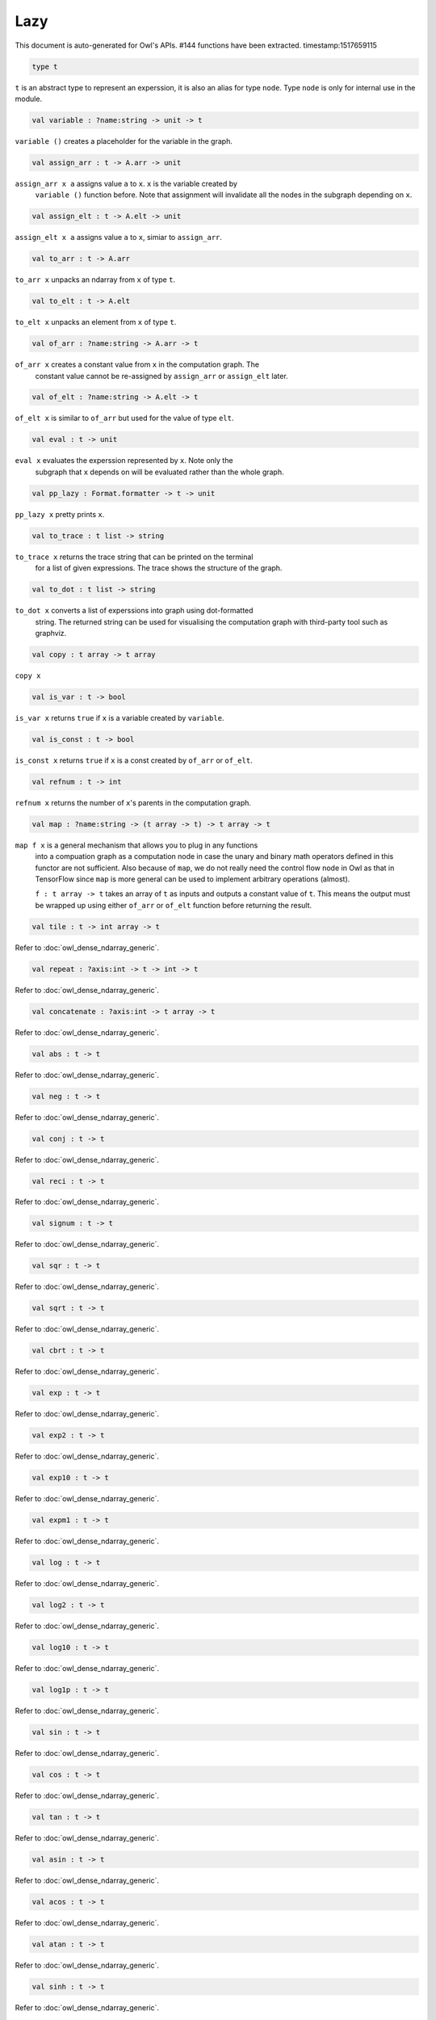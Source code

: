 Lazy
===============================================================================

This document is auto-generated for Owl's APIs.
#144 functions have been extracted.
timestamp:1517659115

.. code-block:: ocaml

  type t

``t`` is an abstract type to represent an experssion, it is also an alias
for type ``node``. Type ``node`` is only for internal use in the module.

.. code-block:: ocaml

  val variable : ?name:string -> unit -> t

``variable ()`` creates a placeholder for the variable in the graph.

.. code-block:: ocaml

  val assign_arr : t -> A.arr -> unit

``assign_arr x a`` assigns value ``a`` to ``x``. ``x`` is the variable created by
    ``variable ()`` function before. Note that assignment will invalidate all the
    nodes in the subgraph depending on ``x``.

.. code-block:: ocaml

  val assign_elt : t -> A.elt -> unit

``assign_elt x a`` assigns value ``a`` to ``x``, simiar to ``assign_arr``.

.. code-block:: ocaml

  val to_arr : t -> A.arr

``to_arr x`` unpacks an ndarray from ``x`` of type ``t``.

.. code-block:: ocaml

  val to_elt : t -> A.elt

``to_elt x`` unpacks an element from ``x`` of type ``t``.

.. code-block:: ocaml

  val of_arr : ?name:string -> A.arr -> t

``of_arr x`` creates a constant value from ``x`` in the computation graph. The
    constant value cannot be re-assigned by ``assign_arr`` or ``assign_elt`` later.

.. code-block:: ocaml

  val of_elt : ?name:string -> A.elt -> t

``of_elt x`` is similar to ``of_arr`` but used for the value of type ``elt``.

.. code-block:: ocaml

  val eval : t -> unit

``eval x`` evaluates the experssion represented by ``x``. Note only the
    subgraph that ``x`` depends on will be evaluated rather than the whole graph.

.. code-block:: ocaml

  val pp_lazy : Format.formatter -> t -> unit

``pp_lazy x`` pretty prints ``x``.

.. code-block:: ocaml

  val to_trace : t list -> string

``to_trace x`` returns the trace string that can be printed on the terminal
    for a list of given expressions. The trace shows the structure of the graph.

.. code-block:: ocaml

  val to_dot : t list -> string

``to_dot x`` converts a list of experssions into graph using dot-formatted
    string. The returned string can be used for visualising the computation
    graph with third-party tool such as graphviz.

.. code-block:: ocaml

  val copy : t array -> t array

``copy x``

.. code-block:: ocaml

  val is_var : t -> bool

``is_var x`` returns ``true`` if ``x`` is a variable created by ``variable``.

.. code-block:: ocaml

  val is_const : t -> bool

``is_const x`` returns ``true`` if ``x`` is a const created by ``of_arr`` or ``of_elt``.

.. code-block:: ocaml

  val refnum : t -> int

``refnum x`` returns the number of ``x``'s parents in the computation graph.

.. code-block:: ocaml

  val map : ?name:string -> (t array -> t) -> t array -> t

``map f x`` is a general mechanism that allows you to plug in any functions
    into a compuation graph as a computation node in case the unary and binary
    math operators defined in this functor are not sufficient. Also because of
    ``map``, we do not really need the control flow node in Owl as that in
    TensorFlow since ``map`` is more general can be used to implement arbitrary
    operations (almost).

    ``f : t array -> t`` takes an array of ``t`` as inputs and outputs a constant
    value of ``t``. This means the output must be wrapped up using either ``of_arr``
    or ``of_elt`` function before returning the result.

.. code-block:: ocaml

  val tile : t -> int array -> t

Refer to :doc:`owl_dense_ndarray_generic`.

.. code-block:: ocaml

  val repeat : ?axis:int -> t -> int -> t

Refer to :doc:`owl_dense_ndarray_generic`.

.. code-block:: ocaml

  val concatenate : ?axis:int -> t array -> t

Refer to :doc:`owl_dense_ndarray_generic`.

.. code-block:: ocaml

  val abs : t -> t

Refer to :doc:`owl_dense_ndarray_generic`.

.. code-block:: ocaml

  val neg : t -> t

Refer to :doc:`owl_dense_ndarray_generic`.

.. code-block:: ocaml

  val conj : t -> t

Refer to :doc:`owl_dense_ndarray_generic`.

.. code-block:: ocaml

  val reci : t -> t

Refer to :doc:`owl_dense_ndarray_generic`.

.. code-block:: ocaml

  val signum : t -> t

Refer to :doc:`owl_dense_ndarray_generic`.

.. code-block:: ocaml

  val sqr : t -> t

Refer to :doc:`owl_dense_ndarray_generic`.

.. code-block:: ocaml

  val sqrt : t -> t

Refer to :doc:`owl_dense_ndarray_generic`.

.. code-block:: ocaml

  val cbrt : t -> t

Refer to :doc:`owl_dense_ndarray_generic`.

.. code-block:: ocaml

  val exp : t -> t

Refer to :doc:`owl_dense_ndarray_generic`.

.. code-block:: ocaml

  val exp2 : t -> t

Refer to :doc:`owl_dense_ndarray_generic`.

.. code-block:: ocaml

  val exp10 : t -> t

Refer to :doc:`owl_dense_ndarray_generic`.

.. code-block:: ocaml

  val expm1 : t -> t

Refer to :doc:`owl_dense_ndarray_generic`.

.. code-block:: ocaml

  val log : t -> t

Refer to :doc:`owl_dense_ndarray_generic`.

.. code-block:: ocaml

  val log2 : t -> t

Refer to :doc:`owl_dense_ndarray_generic`.

.. code-block:: ocaml

  val log10 : t -> t

Refer to :doc:`owl_dense_ndarray_generic`.

.. code-block:: ocaml

  val log1p : t -> t

Refer to :doc:`owl_dense_ndarray_generic`.

.. code-block:: ocaml

  val sin : t -> t

Refer to :doc:`owl_dense_ndarray_generic`.

.. code-block:: ocaml

  val cos : t -> t

Refer to :doc:`owl_dense_ndarray_generic`.

.. code-block:: ocaml

  val tan : t -> t

Refer to :doc:`owl_dense_ndarray_generic`.

.. code-block:: ocaml

  val asin : t -> t

Refer to :doc:`owl_dense_ndarray_generic`.

.. code-block:: ocaml

  val acos : t -> t

Refer to :doc:`owl_dense_ndarray_generic`.

.. code-block:: ocaml

  val atan : t -> t

Refer to :doc:`owl_dense_ndarray_generic`.

.. code-block:: ocaml

  val sinh : t -> t

Refer to :doc:`owl_dense_ndarray_generic`.

.. code-block:: ocaml

  val cosh : t -> t

Refer to :doc:`owl_dense_ndarray_generic`.

.. code-block:: ocaml

  val tanh : t -> t

Refer to :doc:`owl_dense_ndarray_generic`.

.. code-block:: ocaml

  val asinh : t -> t

Refer to :doc:`owl_dense_ndarray_generic`.

.. code-block:: ocaml

  val acosh : t -> t

Refer to :doc:`owl_dense_ndarray_generic`.

.. code-block:: ocaml

  val atanh : t -> t

Refer to :doc:`owl_dense_ndarray_generic`.

.. code-block:: ocaml

  val floor : t -> t

Refer to :doc:`owl_dense_ndarray_generic`.

.. code-block:: ocaml

  val ceil : t -> t

Refer to :doc:`owl_dense_ndarray_generic`.

.. code-block:: ocaml

  val round : t -> t

Refer to :doc:`owl_dense_ndarray_generic`.

.. code-block:: ocaml

  val trunc : t -> t

Refer to :doc:`owl_dense_ndarray_generic`.

.. code-block:: ocaml

  val fix : t -> t

Refer to :doc:`owl_dense_ndarray_generic`.

.. code-block:: ocaml

  val erf : t -> t

Refer to :doc:`owl_dense_ndarray_generic`.

.. code-block:: ocaml

  val erfc : t -> t

Refer to :doc:`owl_dense_ndarray_generic`.

.. code-block:: ocaml

  val relu : t -> t

Refer to :doc:`owl_dense_ndarray_generic`.

.. code-block:: ocaml

  val softplus : t -> t

Refer to :doc:`owl_dense_ndarray_generic`.

.. code-block:: ocaml

  val softsign : t -> t

Refer to :doc:`owl_dense_ndarray_generic`.

.. code-block:: ocaml

  val softmax : t -> t

Refer to :doc:`owl_dense_ndarray_generic`.

.. code-block:: ocaml

  val sigmoid : t -> t

Refer to :doc:`owl_dense_ndarray_generic`.

.. code-block:: ocaml

  val sum : ?axis:int -> t -> t

Refer to :doc:`owl_dense_ndarray_generic`.

.. code-block:: ocaml

  val prod : ?axis:int -> t -> t

Refer to :doc:`owl_dense_ndarray_generic`.

.. code-block:: ocaml

  val min : ?axis:int -> t -> t

Refer to :doc:`owl_dense_ndarray_generic`.

.. code-block:: ocaml

  val max : ?axis:int -> t -> t

Refer to :doc:`owl_dense_ndarray_generic`.

.. code-block:: ocaml

  val mean : ?axis:int -> t -> t

Refer to :doc:`owl_dense_ndarray_generic`.

.. code-block:: ocaml

  val var : ?axis:int -> t -> t

Refer to :doc:`owl_dense_ndarray_generic`.

.. code-block:: ocaml

  val std : ?axis:int -> t -> t

Refer to :doc:`owl_dense_ndarray_generic`.

.. code-block:: ocaml

  val l1norm : ?axis:int -> t -> t

Refer to :doc:`owl_dense_ndarray_generic`.

.. code-block:: ocaml

  val l2norm : ?axis:int -> t -> t

Refer to :doc:`owl_dense_ndarray_generic`.

.. code-block:: ocaml

  val cumsum : ?axis:int -> t -> t

Refer to :doc:`owl_dense_ndarray_generic`.

.. code-block:: ocaml

  val cumprod : ?axis:int -> t -> t

Refer to :doc:`owl_dense_ndarray_generic`.

.. code-block:: ocaml

  val cummin : ?axis:int -> t -> t

Refer to :doc:`owl_dense_ndarray_generic`.

.. code-block:: ocaml

  val cummax : ?axis:int -> t -> t

Refer to :doc:`owl_dense_ndarray_generic`.

.. code-block:: ocaml

  val sum' : t -> t

Refer to :doc:`owl_dense_ndarray_generic`.

.. code-block:: ocaml

  val prod' : t -> t

Refer to :doc:`owl_dense_ndarray_generic`.

.. code-block:: ocaml

  val min' : t -> t

Refer to :doc:`owl_dense_ndarray_generic`.

.. code-block:: ocaml

  val max' : t -> t

Refer to :doc:`owl_dense_ndarray_generic`.

.. code-block:: ocaml

  val mean' : t -> t

Refer to :doc:`owl_dense_ndarray_generic`.

.. code-block:: ocaml

  val var' : t -> t

Refer to :doc:`owl_dense_ndarray_generic`.

.. code-block:: ocaml

  val std' : t -> t

Refer to :doc:`owl_dense_ndarray_generic`.

.. code-block:: ocaml

  val l1norm' : t -> t

Refer to :doc:`owl_dense_ndarray_generic`.

.. code-block:: ocaml

  val l2norm' : t -> t

Refer to :doc:`owl_dense_ndarray_generic`.

.. code-block:: ocaml

  val l2norm_sqr' : t -> t

Refer to :doc:`owl_dense_ndarray_generic`.

.. code-block:: ocaml

  val add : t -> t -> t

Refer to :doc:`owl_dense_ndarray_generic`.

.. code-block:: ocaml

  val sub : t -> t -> t

Refer to :doc:`owl_dense_ndarray_generic`.

.. code-block:: ocaml

  val mul : t -> t -> t

Refer to :doc:`owl_dense_ndarray_generic`.

.. code-block:: ocaml

  val div : t -> t -> t

Refer to :doc:`owl_dense_ndarray_generic`.

.. code-block:: ocaml

  val pow : t -> t -> t

Refer to :doc:`owl_dense_ndarray_generic`.

.. code-block:: ocaml

  val dot : t -> t -> t

Refer to :doc:`owl_dense_ndarray_generic`.

.. code-block:: ocaml

  val atan2 : t -> t -> t

Refer to :doc:`owl_dense_ndarray_generic`.

.. code-block:: ocaml

  val hypot : t -> t -> t

Refer to :doc:`owl_dense_ndarray_generic`.

.. code-block:: ocaml

  val fmod : t -> t -> t

Refer to :doc:`owl_dense_ndarray_generic`.

.. code-block:: ocaml

  val min2 : t -> t -> t

Refer to :doc:`owl_dense_ndarray_generic`.

.. code-block:: ocaml

  val max2 : t -> t -> t

Refer to :doc:`owl_dense_ndarray_generic`.

.. code-block:: ocaml

  val add_scalar : t -> t -> t

Refer to :doc:`owl_dense_ndarray_generic`.

.. code-block:: ocaml

  val sub_scalar : t -> t -> t

Refer to :doc:`owl_dense_ndarray_generic`.

.. code-block:: ocaml

  val mul_scalar : t -> t -> t

Refer to :doc:`owl_dense_ndarray_generic`.

.. code-block:: ocaml

  val div_scalar : t -> t -> t

Refer to :doc:`owl_dense_ndarray_generic`.

.. code-block:: ocaml

  val pow_scalar : t -> t -> t

Refer to :doc:`owl_dense_ndarray_generic`.

.. code-block:: ocaml

  val atan2_scalar : t -> t -> t

Refer to :doc:`owl_dense_ndarray_generic`.

.. code-block:: ocaml

  val fmod_scalar : t -> t -> t

Refer to :doc:`owl_dense_ndarray_generic`.

.. code-block:: ocaml

  val scalar_add : t -> t -> t

Refer to :doc:`owl_dense_ndarray_generic`.

.. code-block:: ocaml

  val scalar_sub : t -> t -> t

Refer to :doc:`owl_dense_ndarray_generic`.

.. code-block:: ocaml

  val scalar_mul : t -> t -> t

Refer to :doc:`owl_dense_ndarray_generic`.

.. code-block:: ocaml

  val scalar_div : t -> t -> t

Refer to :doc:`owl_dense_ndarray_generic`.

.. code-block:: ocaml

  val scalar_pow : t -> t -> t

Refer to :doc:`owl_dense_ndarray_generic`.

.. code-block:: ocaml

  val scalar_atan2 : t -> t -> t

Refer to :doc:`owl_dense_ndarray_generic`.

.. code-block:: ocaml

  val scalar_fmod : t -> t -> t

Refer to :doc:`owl_dense_ndarray_generic`.

.. code-block:: ocaml

  val conv1d : ?padding:padding -> t -> t -> int array -> t

Refer to :doc:`owl_dense_ndarray_generic`.

.. code-block:: ocaml

  val conv2d : ?padding:padding -> t -> t -> int array -> t

Refer to :doc:`owl_dense_ndarray_generic`.

.. code-block:: ocaml

  val conv3d : ?padding:padding -> t -> t -> int array -> t

Refer to :doc:`owl_dense_ndarray_generic`.

.. code-block:: ocaml

  val max_pool1d : ?padding:padding -> t -> int array -> int array -> t

Refer to :doc:`owl_dense_ndarray_generic`.

.. code-block:: ocaml

  val max_pool2d : ?padding:padding -> t -> int array -> int array -> t

Refer to :doc:`owl_dense_ndarray_generic`.

.. code-block:: ocaml

  val max_pool3d : ?padding:padding -> t -> int array -> int array -> t

Refer to :doc:`owl_dense_ndarray_generic`.

.. code-block:: ocaml

  val avg_pool1d : ?padding:padding -> t -> int array -> int array -> t

Refer to :doc:`owl_dense_ndarray_generic`.

.. code-block:: ocaml

  val avg_pool2d : ?padding:padding -> t -> int array -> int array -> t

Refer to :doc:`owl_dense_ndarray_generic`.

.. code-block:: ocaml

  val avg_pool3d : ?padding:padding -> t -> int array -> int array -> t

Refer to :doc:`owl_dense_ndarray_generic`.

.. code-block:: ocaml

  val conv1d_backward_input : t -> t -> int array -> t -> t

Refer to :doc:`owl_dense_ndarray_generic`.

.. code-block:: ocaml

  val conv1d_backward_kernel : t -> t -> int array -> t -> t

Refer to :doc:`owl_dense_ndarray_generic`.

.. code-block:: ocaml

  val conv2d_backward_input : t -> t -> int array -> t -> t

Refer to :doc:`owl_dense_ndarray_generic`.

.. code-block:: ocaml

  val conv2d_backward_kernel : t -> t -> int array -> t -> t

Refer to :doc:`owl_dense_ndarray_generic`.

.. code-block:: ocaml

  val conv3d_backward_input : t -> t -> int array -> t -> t

Refer to :doc:`owl_dense_ndarray_generic`.

.. code-block:: ocaml

  val conv3d_backward_kernel : t -> t -> int array -> t -> t

Refer to :doc:`owl_dense_ndarray_generic`.

.. code-block:: ocaml

  val max_pool1d_backward : padding -> t -> int array -> int array -> t -> t

Refer to :doc:`owl_dense_ndarray_generic`.

.. code-block:: ocaml

  val max_pool2d_backward : padding -> t -> int array -> int array -> t -> t

Refer to :doc:`owl_dense_ndarray_generic`.

.. code-block:: ocaml

  val avg_pool1d_backward : padding -> t -> int array -> int array -> t -> t

Refer to :doc:`owl_dense_ndarray_generic`.

.. code-block:: ocaml

  val avg_pool2d_backward : padding -> t -> int array -> int array -> t -> t

Refer to :doc:`owl_dense_ndarray_generic`.

.. code-block:: ocaml

  val elt_equal : t -> t -> t

Refer to :doc:`owl_dense_ndarray_generic`.

.. code-block:: ocaml

  val elt_not_equal : t -> t -> t

Refer to :doc:`owl_dense_ndarray_generic`.

.. code-block:: ocaml

  val elt_less : t -> t -> t

Refer to :doc:`owl_dense_ndarray_generic`.

.. code-block:: ocaml

  val elt_greater : t -> t -> t

Refer to :doc:`owl_dense_ndarray_generic`.

.. code-block:: ocaml

  val elt_less_equal : t -> t -> t

Refer to :doc:`owl_dense_ndarray_generic`.

.. code-block:: ocaml

  val elt_greater_equal : t -> t -> t

Refer to :doc:`owl_dense_ndarray_generic`.

.. code-block:: ocaml

  val elt_equal_scalar : t -> t -> t

Refer to :doc:`owl_dense_ndarray_generic`.

.. code-block:: ocaml

  val elt_not_equal_scalar : t -> t -> t

Refer to :doc:`owl_dense_ndarray_generic`.

.. code-block:: ocaml

  val elt_less_scalar : t -> t -> t

Refer to :doc:`owl_dense_ndarray_generic`.

.. code-block:: ocaml

  val elt_greater_scalar : t -> t -> t

Refer to :doc:`owl_dense_ndarray_generic`.

.. code-block:: ocaml

  val elt_less_equal_scalar : t -> t -> t

Refer to :doc:`owl_dense_ndarray_generic`.

.. code-block:: ocaml

  val elt_greater_equal_scalar : t -> t -> t

Refer to :doc:`owl_dense_ndarray_generic`.

.. code-block:: ocaml

  val invalidate : t -> unit

``invalidate x`` set the status of ``x`` to ``Invalid``. Therefore the value of
``x`` will be re-computed when in the future evaluation.

.. code-block:: ocaml

  val id : t -> int

``id x`` retrieves the id number of ``x``.

.. code-block:: ocaml

  val name : t -> string

``name x`` retrieves the name of ``x``.

.. code-block:: ocaml

  val get_by_id : t -> int -> t

``get_by_id x id`` retrieves the node with the given ``id`` in the subgraph of
``x``.

.. code-block:: ocaml

  val get_by_name : t -> string -> t array

``get_by_name x name`` retrieves the node with the given ``name`` in the
subgraph of ``x``.

